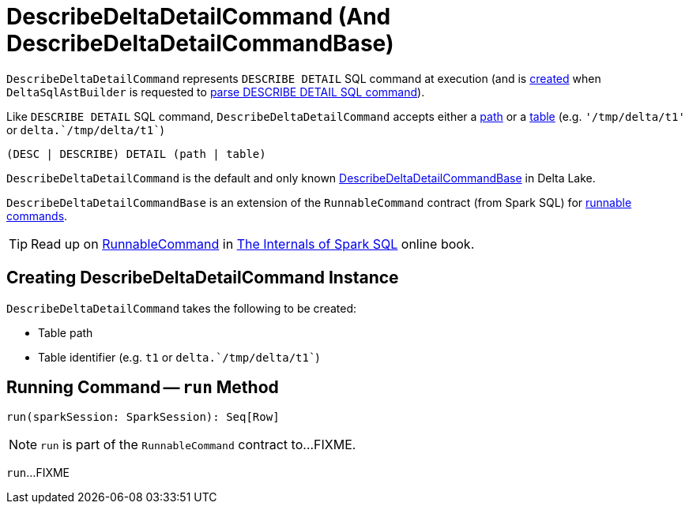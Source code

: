 = DescribeDeltaDetailCommand (And DescribeDeltaDetailCommandBase)

`DescribeDeltaDetailCommand` represents `DESCRIBE DETAIL` SQL command at execution (and is <<creating-instance, created>> when `DeltaSqlAstBuilder` is requested to <<DeltaSqlAstBuilder.adoc#visitDescribeDeltaDetail, parse DESCRIBE DETAIL SQL command>>).

Like `DESCRIBE DETAIL` SQL command, `DescribeDeltaDetailCommand` accepts either a <<path, path>> or a <<table, table>> (e.g. `'/tmp/delta/t1'` or `++delta.`/tmp/delta/t1`++`)

```
(DESC | DESCRIBE) DETAIL (path | table)
```

[[implementations]]
`DescribeDeltaDetailCommand` is the default and only known <<DescribeDeltaDetailCommandBase, DescribeDeltaDetailCommandBase>> in Delta Lake.

[[DescribeDeltaDetailCommandBase]]
`DescribeDeltaDetailCommandBase` is an extension of the `RunnableCommand` contract (from Spark SQL) for <<implementations, runnable commands>>.

TIP: Read up on https://jaceklaskowski.gitbooks.io/mastering-spark-sql/spark-sql-LogicalPlan-RunnableCommand.html[RunnableCommand] in https://bit.ly/spark-sql-internals[The Internals of Spark SQL] online book.

== [[creating-instance]] Creating DescribeDeltaDetailCommand Instance

`DescribeDeltaDetailCommand` takes the following to be created:

* [[path]] Table path
* [[tableIdentifier]] Table identifier (e.g. `t1` or `++delta.`/tmp/delta/t1`++`)

== [[run]] Running Command -- `run` Method

[source, scala]
----
run(sparkSession: SparkSession): Seq[Row]
----

NOTE: `run` is part of the `RunnableCommand` contract to...FIXME.

`run`...FIXME
